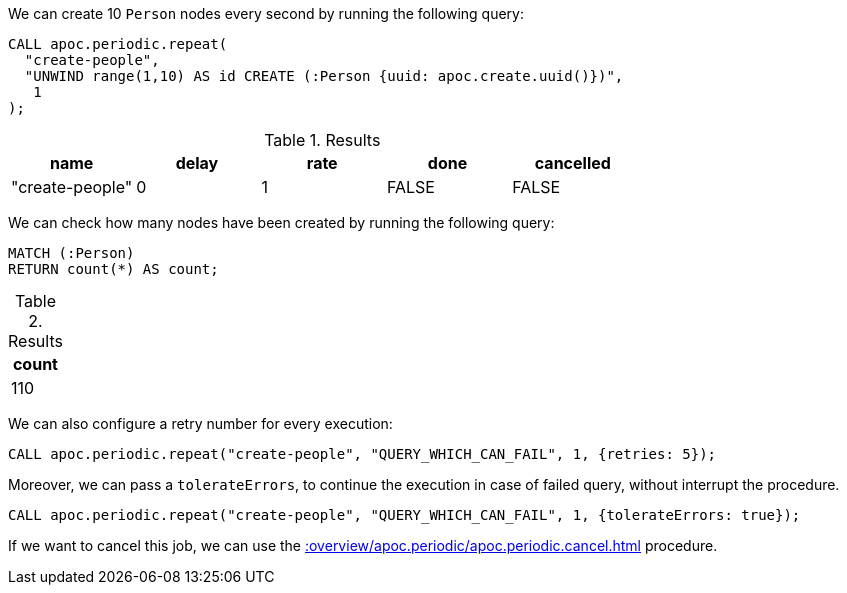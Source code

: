 We can create 10 `Person` nodes every second by running the following query:

[source,cypher]
----
CALL apoc.periodic.repeat(
  "create-people",
  "UNWIND range(1,10) AS id CREATE (:Person {uuid: apoc.create.uuid()})",
   1
);
----

.Results
[opts="header"]
|===
| name            | delay | rate | done  | cancelled
| "create-people" | 0     | 1    | FALSE | FALSE
|===

We can check how many nodes have been created by running the following query:

[source,cypher]
----
MATCH (:Person)
RETURN count(*) AS count;
----

.Results
[opts="header"]
|===
| count
| 110
|===

We can also configure a retry number for every execution:

[source,cypher]
----
CALL apoc.periodic.repeat("create-people", "QUERY_WHICH_CAN_FAIL", 1, {retries: 5});
----

Moreover, we can pass a `tolerateErrors`, to continue the execution in case of failed query, without interrupt the procedure.

[source,cypher]
----
CALL apoc.periodic.repeat("create-people", "QUERY_WHICH_CAN_FAIL", 1, {tolerateErrors: true});
----


If we want to cancel this job, we can use the xref::overview/apoc.periodic/apoc.periodic.cancel.adoc[] procedure.